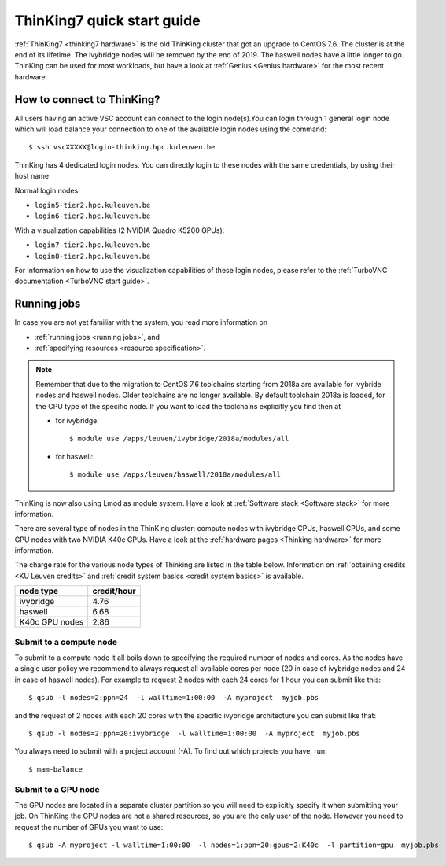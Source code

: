 ThinKing7 quick start guide
===========================

:ref:`ThinKing7 <thinking7 hardware>` is the old ThinKing cluster that got an upgrade to CentOS 7.6. The cluster is at the end of its lifetime. The ivybridge nodes will be removed by the end of 2019. The haswell nodes have a little longer to go. ThinKing can be used for most workloads, but have a look at :ref:`Genius <Genius hardware>` for the most recent hardware.

How to connect to ThinKing?
---------------------------

All users having an active VSC account can connect to the login node(s).You can login through 1 general login node which will load balance your connection to one of the available login nodes using the command::

   $ ssh vscXXXXX@login-thinking.hpc.kuleuven.be

ThinKing has 4 dedicated login nodes. You can directly login to these nodes with the same credentials, by using their host name

Normal login nodes:

- ``login5-tier2.hpc.kuleuven.be``
- ``login6-tier2.hpc.kuleuven.be``

With a visualization capabilities (2 NVIDIA Quadro K5200 GPUs):

- ``login7-tier2.hpc.kuleuven.be``
- ``login8-tier2.hpc.kuleuven.be``
    
For information on how to use the visualization capabilities of these
login nodes, please refer to the :ref:`TurboVNC documentation
<TurboVNC start guide>`.


.. _running jobs on thinking:

Running jobs
------------

In case you are not yet familiar with the system, you read more
information on

- :ref:`running jobs <running jobs>`, and
- :ref:`specifying resources <resource specification>`.

.. note::

   Remember that due to the migration to CentOS 7.6 toolchains
   starting from 2018a are available for ivybride nodes and haswell
   nodes. Older toolchains are no longer available. By default toolchain
   2018a is loaded, for the CPU type of the specific node. If you want
   to load the toolchains explicitly you find then at 
   
   - for ivybridge::

        $ module use /apps/leuven/ivybridge/2018a/modules/all

   - for haswell::
 
        $ module use /apps/leuven/haswell/2018a/modules/all

ThinKing is now also using Lmod as module system. Have a look at
:ref:`Software stack <Software stack>` for more information.

There are several type of nodes in the ThinKing cluster: compute nodes with ivybridge
CPUs, haswell CPUs, and some GPU nodes with two NVIDIA K40c GPUs. Have a look at
the :ref:`hardware pages <Thinking hardware>` for more information.

The charge rate for the various node types of Thinking are listed in the table
below.  Information on :ref:`obtaining credits <KU Leuven credits>` and
:ref:`credit system basics <credit system basics>` is available.

+----------------+--------------+
| node type      | credit/hour  |
+================+==============+
| ivybridge      | 4.76         |
+----------------+--------------+
| haswell        | 6.68         |
+----------------+--------------+
| K40c GPU nodes | 2.86         |
+----------------+--------------+


Submit to a compute node
~~~~~~~~~~~~~~~~~~~~~~~~

To submit to a compute node it all boils down to specifying the required number of nodes and cores. As the nodes have a single user policy we recommend to always request all available cores per node (20 in case of ivybridge nodes and 24 in case of haswell nodes). For example to request 2 nodes with each 24 cores for 1 hour you can submit like this::

   $ qsub -l nodes=2:ppn=24  -l walltime=1:00:00  -A myproject  myjob.pbs

and the request of 2 nodes with each 20 cores with the specific ivybridge architecture you can submit like that::

   $ qsub -l nodes=2:ppn=20:ivybridge  -l walltime=1:00:00  -A myproject  myjob.pbs

You always need to submit with a project account (-A). To find out which projects you have, run::

   $ mam-balance

Submit to a GPU node
~~~~~~~~~~~~~~~~~~~~

The GPU nodes are located in a separate cluster partition so you will need to
explicitly specify it when submitting your job. On ThinKing the GPU nodes are
not a shared resources, so you are the only user of the node. However you need
to request the number of GPUs you want to use:: 

   $ qsub -A myproject -l walltime=1:00:00  -l nodes=1:ppn=20:gpus=2:K40c  -l partition=gpu  myjob.pbs
